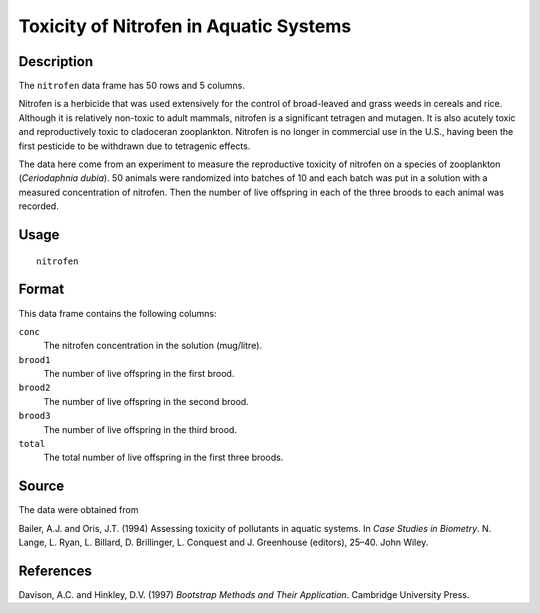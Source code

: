 +--------------------------------------+--------------------------------------+
| nitrofen                             |
| R Documentation                      |
+--------------------------------------+--------------------------------------+

Toxicity of Nitrofen in Aquatic Systems
---------------------------------------

Description
~~~~~~~~~~~

The ``nitrofen`` data frame has 50 rows and 5 columns.

Nitrofen is a herbicide that was used extensively for the control of
broad-leaved and grass weeds in cereals and rice. Although it is
relatively non-toxic to adult mammals, nitrofen is a significant
tetragen and mutagen. It is also acutely toxic and reproductively toxic
to cladoceran zooplankton. Nitrofen is no longer in commercial use in
the U.S., having been the first pesticide to be withdrawn due to
tetragenic effects.

The data here come from an experiment to measure the reproductive
toxicity of nitrofen on a species of zooplankton (*Ceriodaphnia dubia*).
50 animals were randomized into batches of 10 and each batch was put in
a solution with a measured concentration of nitrofen. Then the number of
live offspring in each of the three broods to each animal was recorded.

Usage
~~~~~

::

    nitrofen

Format
~~~~~~

This data frame contains the following columns:

``conc``
    The nitrofen concentration in the solution (mug/litre).

``brood1``
    The number of live offspring in the first brood.

``brood2``
    The number of live offspring in the second brood.

``brood3``
    The number of live offspring in the third brood.

``total``
    The total number of live offspring in the first three broods.

Source
~~~~~~

The data were obtained from

Bailer, A.J. and Oris, J.T. (1994) Assessing toxicity of pollutants in
aquatic systems. In *Case Studies in Biometry*. N. Lange, L. Ryan, L.
Billard, D. Brillinger, L. Conquest and J. Greenhouse (editors), 25–40.
John Wiley.

References
~~~~~~~~~~

Davison, A.C. and Hinkley, D.V. (1997) *Bootstrap Methods and Their
Application*. Cambridge University Press.
